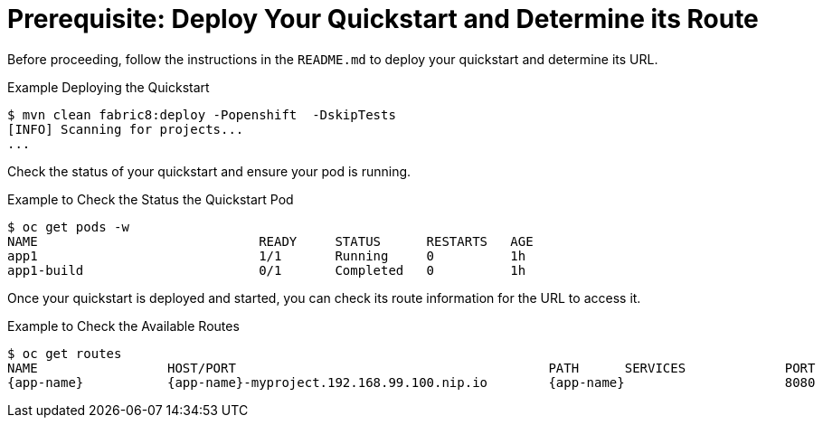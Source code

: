 
[[build_and_deploy_quickstart]]
= Prerequisite: Deploy Your Quickstart and Determine its Route

Before proceeding, follow the instructions in the `README.md` to deploy your quickstart and determine its URL.

.Example Deploying the Quickstart
[source,options="nowrap",subs="attributes+"]
----
$ mvn clean fabric8:deploy -Popenshift  -DskipTests
[INFO] Scanning for projects...
...
----

Check the status of your quickstart and ensure your pod is running.

.Example to Check the Status the Quickstart Pod
[source,options="nowrap",subs="attributes+"]
----
$ oc get pods -w
NAME                             READY     STATUS      RESTARTS   AGE
app1                             1/1       Running     0          1h
app1-build                       0/1       Completed   0          1h
----

Once your quickstart is deployed and started, you can check its route information for the URL to access it.

.Example to Check the Available Routes 
[source,options="nowrap",subs="attributes+"]
----
$ oc get routes
NAME                 HOST/PORT                                         PATH      SERVICES             PORT      TERMINATION
{app-name}           {app-name}-myproject.192.168.99.100.nip.io        {app-name}                     8080
----
